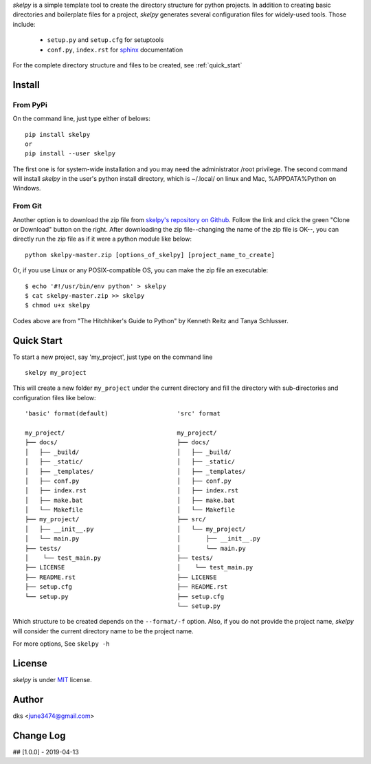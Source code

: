 *skelpy* is a simple template tool to create the directory structure for
python projects. In addition to creating basic directories and boilerplate files
for a project, *skelpy* generates several configuration files for widely-used tools.
Those include:

    * ``setup.py`` and ``setup.cfg`` for setuptools
    * ``conf.py``, ``index.rst`` for `sphinx <http://www.sphinx-doc.org/en/master/>`_ documentation

For the complete directory structure and files to be created, see :ref:`quick_start`

Install
=======

From PyPi
---------
On the command line, just type either of belows::

    pip install skelpy
    or
    pip install --user skelpy

The first one is for system-wide installation and you may need the administrator
/root privilege. The second command will install *skelpy* in the user's python
install directory, which is ~/.local/ on linux and Mac,
%APPDATA%\Python on Windows.

From Git
--------
Another option is to download the zip file from
`skelpy's repository on Github <https://github.com/june3474/skelpy>`_.
Follow the link and click the green "Clone or Download" button on the right.
After downloading the zip file--changing the name of the zip file is OK--,
you can directly run the zip file as if it were a python module like below::

    python skelpy-master.zip [options_of_skelpy] [project_name_to_create]


Or, if you use Linux or any POSIX-compatible OS, you can make the zip file an executable::

    $ echo '#!/usr/bin/env python' > skelpy
    $ cat skelpy-master.zip >> skelpy
    $ chmod u+x skelpy

Codes above are from "The Hitchhiker's Guide to Python" by Kenneth Reitz and Tanya Schlusser.

.. _quick_start:

Quick Start
===========

To start a new project, say 'my_project', just type on the command line ::
  
   skelpy my_project

This will create a new folder ``my_project`` under the current directory and
fill the directory with sub-directories and configuration files like below::

    'basic' format(default)                   'src' format

    my_project/                               my_project/
    ├── docs/                                 ├── docs/
    │   ├── _build/                           │   ├── _build/
    │   ├── _static/                          │   ├── _static/
    │   ├── _templates/                       │   ├── _templates/
    │   ├── conf.py                           │   ├── conf.py
    │   ├── index.rst                         │   ├── index.rst
    │   ├── make.bat                          │   ├── make.bat
    │   └── Makefile                          │   └── Makefile
    ├── my_project/                           ├── src/
    │   ├── __init__.py                       │   └── my_project/
    │   └── main.py                           │       ├── __init__.py
    ├── tests/                                │       └── main.py
    │    └── test_main.py                     ├── tests/
    ├── LICENSE                               │    └── test_main.py
    ├── README.rst                            ├── LICENSE
    ├── setup.cfg                             ├── README.rst
    └── setup.py                              ├── setup.cfg
                                              └── setup.py

Which structure to be created depends on the ``--format/-f`` option.
Also, if you do not provide the project name, *skelpy* will consider the current directory name to
be the project name.

For more options, See ``skelpy -h``

License
=======
*skelpy* is under `MIT`_ license.

Author
======
dks <june3474@gmail.com>

Change Log
==========
## [1.0.0] - 2019-04-13


.. _Pyscaffold: https://pyscaffold.org/en/latest/
.. _Cookiecutter: https://cookiecutter.readthedocs.org/
.. _MIT: https://choosealicense.com/licenses/mit/
